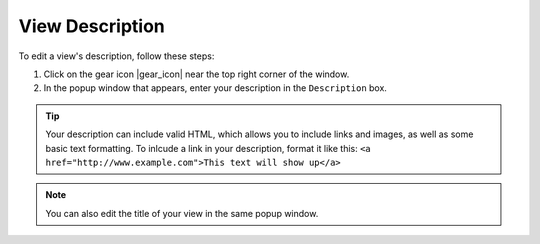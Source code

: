 .. _add-view-description-how-to:

################
View Description
################

To edit a view's description, follow these steps:

#. Click on the gear icon |gear_icon| near the top right corner of the window.
#. In the popup window that appears, enter your description in the ``Description`` box.

.. tip::
	Your description can include valid HTML, which allows you to include links and images, as well as some basic text formatting. To inlcude a link in your description, format it like this: ``<a href="http://www.example.com">This text will show up</a>``

.. note::
	You can also edit the title of your view in the same popup window.



